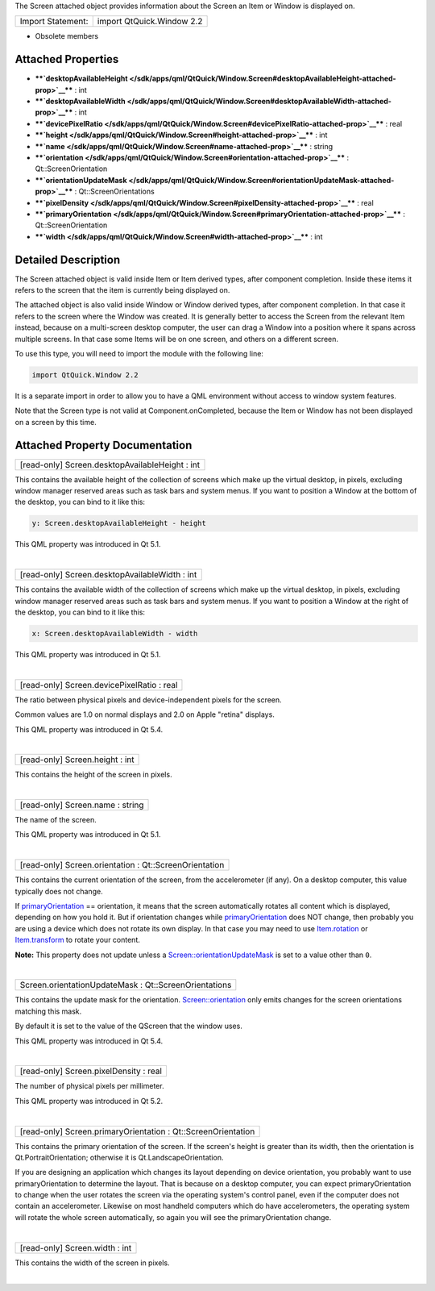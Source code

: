 The Screen attached object provides information about the Screen an Item
or Window is displayed on.

+---------------------+-----------------------------+
| Import Statement:   | import QtQuick.Window 2.2   |
+---------------------+-----------------------------+

-  Obsolete members

Attached Properties
-------------------

-  ****`desktopAvailableHeight </sdk/apps/qml/QtQuick/Window.Screen#desktopAvailableHeight-attached-prop>`__****
   : int
-  ****`desktopAvailableWidth </sdk/apps/qml/QtQuick/Window.Screen#desktopAvailableWidth-attached-prop>`__****
   : int
-  ****`devicePixelRatio </sdk/apps/qml/QtQuick/Window.Screen#devicePixelRatio-attached-prop>`__****
   : real
-  ****`height </sdk/apps/qml/QtQuick/Window.Screen#height-attached-prop>`__****
   : int
-  ****`name </sdk/apps/qml/QtQuick/Window.Screen#name-attached-prop>`__****
   : string
-  ****`orientation </sdk/apps/qml/QtQuick/Window.Screen#orientation-attached-prop>`__****
   : Qt::ScreenOrientation
-  ****`orientationUpdateMask </sdk/apps/qml/QtQuick/Window.Screen#orientationUpdateMask-attached-prop>`__****
   : Qt::ScreenOrientations
-  ****`pixelDensity </sdk/apps/qml/QtQuick/Window.Screen#pixelDensity-attached-prop>`__****
   : real
-  ****`primaryOrientation </sdk/apps/qml/QtQuick/Window.Screen#primaryOrientation-attached-prop>`__****
   : Qt::ScreenOrientation
-  ****`width </sdk/apps/qml/QtQuick/Window.Screen#width-attached-prop>`__****
   : int

Detailed Description
--------------------

The Screen attached object is valid inside Item or Item derived types,
after component completion. Inside these items it refers to the screen
that the item is currently being displayed on.

The attached object is also valid inside Window or Window derived types,
after component completion. In that case it refers to the screen where
the Window was created. It is generally better to access the Screen from
the relevant Item instead, because on a multi-screen desktop computer,
the user can drag a Window into a position where it spans across
multiple screens. In that case some Items will be on one screen, and
others on a different screen.

To use this type, you will need to import the module with the following
line:

.. code:: cpp

    import QtQuick.Window 2.2

It is a separate import in order to allow you to have a QML environment
without access to window system features.

Note that the Screen type is not valid at Component.onCompleted, because
the Item or Window has not been displayed on a screen by this time.

Attached Property Documentation
-------------------------------

+--------------------------------------------------------------------------+
|        \ [read-only] Screen.desktopAvailableHeight : int                 |
+--------------------------------------------------------------------------+

This contains the available height of the collection of screens which
make up the virtual desktop, in pixels, excluding window manager
reserved areas such as task bars and system menus. If you want to
position a Window at the bottom of the desktop, you can bind to it like
this:

.. code:: cpp

    y: Screen.desktopAvailableHeight - height

This QML property was introduced in Qt 5.1.

| 

+--------------------------------------------------------------------------+
|        \ [read-only] Screen.desktopAvailableWidth : int                  |
+--------------------------------------------------------------------------+

This contains the available width of the collection of screens which
make up the virtual desktop, in pixels, excluding window manager
reserved areas such as task bars and system menus. If you want to
position a Window at the right of the desktop, you can bind to it like
this:

.. code:: cpp

    x: Screen.desktopAvailableWidth - width

This QML property was introduced in Qt 5.1.

| 

+--------------------------------------------------------------------------+
|        \ [read-only] Screen.devicePixelRatio : real                      |
+--------------------------------------------------------------------------+

The ratio between physical pixels and device-independent pixels for the
screen.

Common values are 1.0 on normal displays and 2.0 on Apple "retina"
displays.

This QML property was introduced in Qt 5.4.

| 

+--------------------------------------------------------------------------+
|        \ [read-only] Screen.height : int                                 |
+--------------------------------------------------------------------------+

This contains the height of the screen in pixels.

| 

+--------------------------------------------------------------------------+
|        \ [read-only] Screen.name : string                                |
+--------------------------------------------------------------------------+

The name of the screen.

This QML property was introduced in Qt 5.1.

| 

+--------------------------------------------------------------------------+
|        \ [read-only] Screen.orientation : Qt::ScreenOrientation          |
+--------------------------------------------------------------------------+

This contains the current orientation of the screen, from the
accelerometer (if any). On a desktop computer, this value typically does
not change.

If
`primaryOrientation </sdk/apps/qml/QtQuick/Window.Screen#primaryOrientation-attached-prop>`__
== orientation, it means that the screen automatically rotates all
content which is displayed, depending on how you hold it. But if
orientation changes while
`primaryOrientation </sdk/apps/qml/QtQuick/Window.Screen#primaryOrientation-attached-prop>`__
does NOT change, then probably you are using a device which does not
rotate its own display. In that case you may need to use
`Item.rotation </sdk/apps/qml/QtQuick/Item#rotation-prop>`__ or
`Item.transform </sdk/apps/qml/QtQuick/Item#transform-prop>`__ to rotate
your content.

**Note:** This property does not update unless a
`Screen::orientationUpdateMask </sdk/apps/qml/QtQuick/Window.Screen#orientationUpdateMask-attached-prop>`__
is set to a value other than ``0``.

| 

+--------------------------------------------------------------------------+
|        \ Screen.orientationUpdateMask : Qt::ScreenOrientations           |
+--------------------------------------------------------------------------+

This contains the update mask for the orientation.
`Screen::orientation </sdk/apps/qml/QtQuick/Window.Screen#orientation-attached-prop>`__
only emits changes for the screen orientations matching this mask.

By default it is set to the value of the QScreen that the window uses.

This QML property was introduced in Qt 5.4.

| 

+--------------------------------------------------------------------------+
|        \ [read-only] Screen.pixelDensity : real                          |
+--------------------------------------------------------------------------+

The number of physical pixels per millimeter.

This QML property was introduced in Qt 5.2.

| 

+--------------------------------------------------------------------------+
|        \ [read-only] Screen.primaryOrientation : Qt::ScreenOrientation   |
+--------------------------------------------------------------------------+

This contains the primary orientation of the screen. If the screen's
height is greater than its width, then the orientation is
Qt.PortraitOrientation; otherwise it is Qt.LandscapeOrientation.

If you are designing an application which changes its layout depending
on device orientation, you probably want to use primaryOrientation to
determine the layout. That is because on a desktop computer, you can
expect primaryOrientation to change when the user rotates the screen via
the operating system's control panel, even if the computer does not
contain an accelerometer. Likewise on most handheld computers which do
have accelerometers, the operating system will rotate the whole screen
automatically, so again you will see the primaryOrientation change.

| 

+--------------------------------------------------------------------------+
|        \ [read-only] Screen.width : int                                  |
+--------------------------------------------------------------------------+

This contains the width of the screen in pixels.

| 
